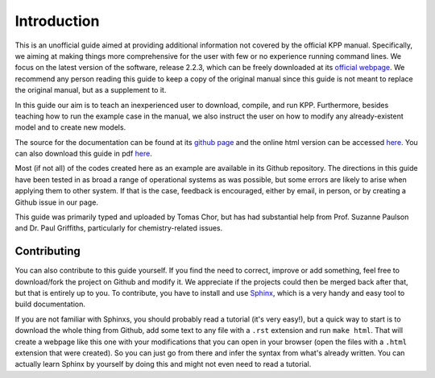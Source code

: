 Introduction
============

This is an unofficial guide aimed at providing additional information not
covered by the official KPP manual. Specifically, we aiming at making things
more comprehensive for the user with few or no experience running command
lines. We focus on the latest version of the software, release 2.2.3, which can
be freely downloaded at its `official webpage
<http://people.cs.vt.edu/~asandu/Software/Kpp/>`_. We recommend any person
reading this guide to keep a copy of the original manual since this guide is
not meant to replace the original manual, but as a supplement to it.

In this guide our aim is to teach an inexperienced user to download, compile,
and run KPP. Furthermore, besides teaching how to run the example case in the
manual, we also instruct the user on how to modify any already-existent model
and to create new models.

The source for the documentation can be found at its `github page
<https://github.com/tomchor/ezkpp>`_ and the online html version can be
accessed `here <https://tomchor.github.io/ezkpp/>`_. You can also download this
guide in pdf `here <https://github.com/tomchor/ezkpp/raw/gh-pages/ezkpp.pdf>`_.

Most (if not all) of the codes created here as an example are available in its
Github repository. The directions in this guide have been tested in as broad a
range of operational systems as was possible, but some errors are likely to
arise when applying them to other system. If that is the case, feedback is
encouraged, either by email, in person, or by creating a Github issue in our
page.

This guide was primarily typed and uploaded by Tomas Chor, but has had
substantial help from Prof. Suzanne Paulson and Dr. Paul Griffiths,
particularly for chemistry-related issues.

Contributing
------------

You can also contribute to this guide yourself. If you find the need to
correct, improve or add something, feel free to download/fork the project on
Github and modify it. We appreciate if the projects could then be merged back
after that, but that is entirely up to you. To contribute, you have to install
and use `Sphinx <http://sphinx-doc.org/>`_, which is a very handy and easy tool
to build documentation.

If you are not familiar with Sphinxs, you should probably read a tutorial (it's
very easy!), but a quick way to start is to download the whole thing from
Github, add some text to any file with a ``.rst`` extension and run ``make
html``. That will create a webpage like this one with your modifications that
you can open in your browser (open the files with a ``.html`` extension that
were created). So you can just go from there and infer the syntax from what's
already written. You can actually learn Sphinx by yourself by doing this and
might not even need to read a tutorial.


